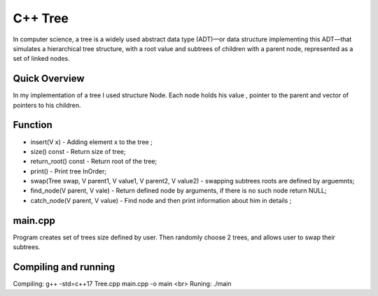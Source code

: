***************
C++ Tree
***************
In computer science, a tree is a widely used abstract data type (ADT)—or data structure implementing this ADT—that simulates a hierarchical tree structure, with a root value and subtrees of children with a parent node, represented as a set of linked nodes.

Quick Overview
--------------
In my implementation of a tree I used structure Node. Each node holds his value , pointer to the parent and vector of pointers to his children.


Function
------------
* insert(V x) - Adding element x to the tree ;
* size() const - Return size of tree;
* return_root() const - Return root of the tree;
* print() - Print tree InOrder;
* swap(Tree swap, V parent1, V value1, V parent2, V value2) - swapping subtrees roots are defined by arguemnts;
* find_node(V parent, V vale) - Return defined node by arguments, if there is no such node return NULL;
* catch_node(V parent, V value) - Find node and then print information about him in details ;

main.cpp
----------
Program creates set of trees size defined by user. Then randomly choose 2 trees, and allows user to swap their subtrees.

Compiling and running
----------
Compiling:       g++ -std=c++17 Tree.cpp main.cpp -o main <br\>
Runing:          ./main
